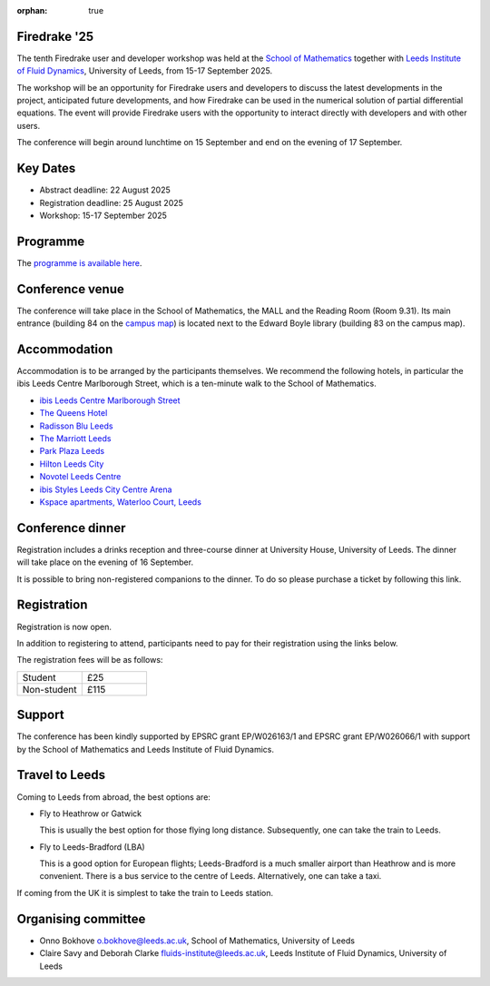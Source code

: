 :orphan: true

.. title:: Firedrake '25

.. image:: images/firedrake_25.jpg
   :alt: Photo showing conference attendees
   :width: 100%
   :align: center

Firedrake '25
-------------

The tenth Firedrake user and developer workshop was held at the
`School of Mathematics <https://eps.leeds.ac.uk/maths>`__ together
with
`Leeds Institute of Fluid Dynamics <https://fluids.leeds.ac.uk/>`__,
University of Leeds, from 15-17 September 2025.

The workshop will be an opportunity for Firedrake users and developers
to discuss the latest developments in the project, anticipated future
developments, and how Firedrake can be used in the numerical solution
of partial differential equations. The event will provide Firedrake
users with the opportunity to interact directly with developers and
with other users.

The conference will begin around lunchtime on 15 September and end on the
evening of 17 September.

Key Dates
---------

- Abstract deadline: 22 August 2025
- Registration deadline: 25 August 2025
- Workshop: 15-17 September 2025

Programme
---------

The `programme is available here <https://easychair.org/smart-program/Firedrake25/>`__.

Conference venue
----------------

The conference will take place in the School of Mathematics, the MALL and
the Reading Room (Room 9.31). Its main entrance (building 84 on the
`campus map <https://eps.leeds.ac.uk/maths/doc/contact-us-6>`__) is located
next to the Edward Boyle library (building 83 on the
campus map).

Accommodation
-------------

Accommodation is to be arranged by the participants themselves. We recommend
the following hotels, in particular the ibis Leeds Centre Marlborough Street,
which is a ten-minute walk to the School of Mathematics.

* `ibis Leeds Centre Marlborough Street <https://all.accor.com/hotel/3652/index.en.shtml>`__
* `The Queens Hotel <https://www.thequeensleeds.co.uk/>`__
* `Radisson Blu Leeds <https://www.radissonhotels.com/en-us/hotels/radisson-blu-leeds>`__
* `The Marriott Leeds <https://www.marriott.com/en-gb/hotels/lbadt-leeds-marriott-hotel/overview/>`__
* `Park Plaza Leeds <https://www.radissonhotels.com/en-us/hotels/park-plaza-leeds>`__
* `Hilton Leeds City <https://www.hilton.com/en/hotels/leehnhn-hilton-leeds-city/>`__
* `Novotel Leeds Centre <https://all.accor.com/hotel/3270/index.en.shtml>`__
* `ibis Styles Leeds City Centre Arena <https://all.accor.com/hotel/9687/index.en.shtml>`__
* `Kspace apartments, Waterloo Court, Leeds <https://www.kspace.uk/>`__

Conference dinner
-----------------

Registration includes a drinks reception and three-course dinner at University House, University of Leeds. The dinner will take place on the evening of 16 September. 

It is possible to bring non-registered companions to the dinner. To do so please purchase a ticket
by following this link.

.. image:: images/university_house_leeds.jpg
   :width: 80%
   :alt: University House, University of Leeds
   :align: center


Registration
------------

Registration is now open.

In addition to registering to attend, participants need to pay for their
registration using the links below.

The registration fees will be as follows:

.. list-table::
   :widths: 25 25

   * - Student
     - £25
   * - Non-student
     - £115

Support
-------

The conference has been kindly supported by EPSRC grant EP/W026163/1 and EPSRC
grant EP/W026066/1 with support by the School of Mathematics and Leeds
Institute of Fluid Dynamics.

Travel to Leeds
----------------

Coming to Leeds from abroad, the best options are:

* Fly to Heathrow or Gatwick

  This is usually the best option for those flying long distance. Subsequently,
  one can take the train to Leeds.

* Fly to Leeds-Bradford (LBA)

  This is a good option for European flights; Leeds-Bradford is a much smaller
  airport than Heathrow and is more convenient. There is a bus service to the
  centre of Leeds. Alternatively, one can take a taxi.

If coming from the UK it is simplest to take the train to Leeds station.

Organising committee
--------------------

* Onno Bokhove o.bokhove@leeds.ac.uk, School of Mathematics, University of Leeds
* Claire Savy and Deborah Clarke fluids-institute@leeds.ac.uk, Leeds Institute of
  Fluid Dynamics, University of Leeds
